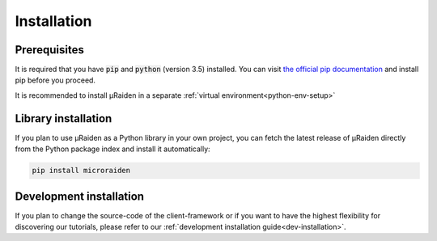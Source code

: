 Installation
------------

Prerequisites
~~~~~~~~~~~~~

It is required that you have :code:`pip` and :code:`python` (version 3.5) installed.
You can visit `the official pip documentation <https://pip.pypa.io/en/stable/installing/>`_ and install pip before you proceed.


It is recommended to install µRaiden in a separate :ref:`virtual environment<python-env-setup>`


Library installation
~~~~~~~~~~~~~~~~~~~~

If you plan to use µRaiden as a Python library in your own project, you can fetch the latest release of µRaiden
directly from the Python package index and install it automatically:

.. code:: bash

    pip install microraiden

Development installation
~~~~~~~~~~~~~~~~~~~~~~~~

If you plan to change the source-code of the client-framework or if you want to have the highest flexibility for discovering our
tutorials, please refer to our :ref:`development installation guide<dev-installation>`.
